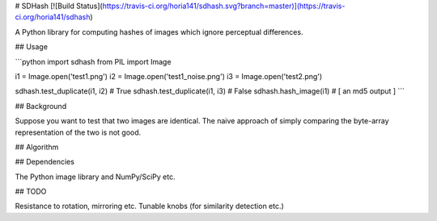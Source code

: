 # SDHash [![Build Status](https://travis-ci.org/horia141/sdhash.svg?branch=master)](https://travis-ci.org/horia141/sdhash)

A Python library for computing hashes of images which ignore perceptual differences.

## Usage

```python
import sdhash
from PIL import Image

i1 = Image.open('test1.png')
i2 = Image.open('test1_noise.png')
i3 = Image.open('test2.png')

sdhash.test_duplicate(i1, i2) # True
sdhash.test_duplicate(i1, i3) # False
sdhash.hash_image(i1) # [ an md5 output ]
```

## Background

Suppose you want to test that two images are identical. The naive approach of simply comparing the byte-array representation of the two is not good.

## Algorithm

## Dependencies

The Python image library and NumPy/SciPy etc.

## TODO

Resistance to rotation, mirroring etc.
Tunable knobs (for similarity detection etc.)


